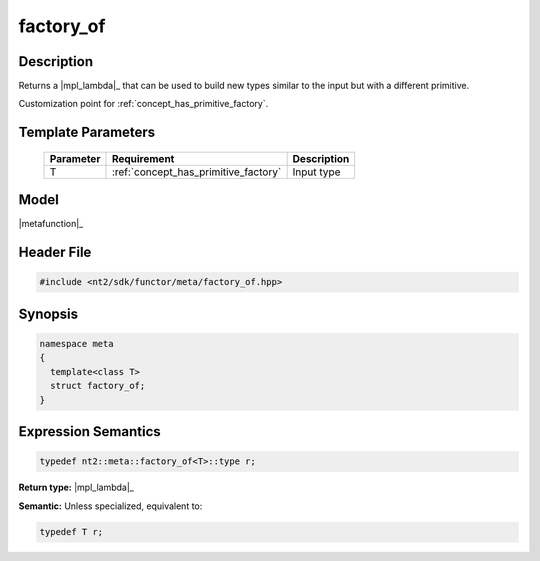 .. _meta_factory_of:

factory_of
===========

.. index::
    single: factory_of (meta)
    single: meta; factory_of

Description
^^^^^^^^^^^
Returns a |mpl_lambda|_ that can be used to build new types similar to the input but
with a different primitive.

Customization point for :ref:`concept_has_primitive_factory`.

Template Parameters
^^^^^^^^^^^^^^^^^^^

  +-----------+--------------------------------------+-----------------------------------------+
  | Parameter | Requirement                          | Description                             |
  +===========+======================================+=========================================+ 
  | T         | :ref:`concept_has_primitive_factory` | Input type                              |
  +-----------+--------------------------------------+-----------------------------------------+

Model
^^^^^
|metafunction|_

Header File
^^^^^^^^^^^

.. code-block:: cpp

  #include <nt2/sdk/functor/meta/factory_of.hpp>

Synopsis
^^^^^^^^

.. code-block:: cpp

  namespace meta
  {
    template<class T>
    struct factory_of;
  }

Expression Semantics
^^^^^^^^^^^^^^^^^^^^

.. code-block:: cpp

  typedef nt2::meta::factory_of<T>::type r;

**Return type:** |mpl_lambda|_

**Semantic:** Unless specialized, equivalent to:

.. code-block:: cpp

  typedef T r;
  
